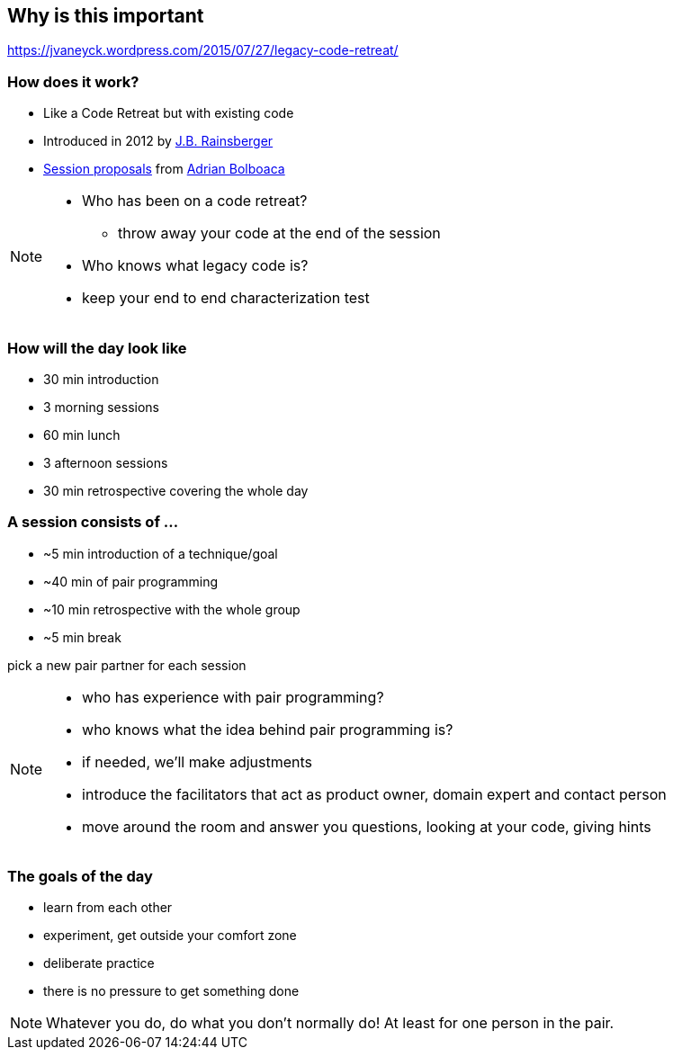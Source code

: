 == Why is this important

https://jvaneyck.wordpress.com/2015/07/27/legacy-code-retreat/


=== How does it work?
- Like a Code Retreat but with existing code
- Introduced in 2012 by https://twitter.com/jbrains[J.B. Rainsberger]
- http://blog.adrianbolboaca.ro/2014/04/legacy-coderetreat/[Session proposals^] from https://twitter.com/adibolb[Adrian Bolboaca^]

[NOTE.speaker]
--
* Who has been on a code retreat?
** throw away your code at the end of the session
* Who knows what legacy code is?
* keep your end to end characterization test
--

=== How will the day look like

* 30 min introduction
* 3 morning sessions
* 60 min lunch
* 3 afternoon sessions
* 30 min retrospective covering the whole day

=== A session consists of ...

* ~5 min introduction of a technique/goal
* ~40 min of pair programming
* ~10 min retrospective with the whole group
* ~5 min break

pick a new pair partner for each session

[NOTE.speaker]
--
* who has experience with pair programming?
* who knows what the idea behind pair programming is?
* if needed, we'll make adjustments
* introduce the facilitators that act as product owner, domain expert and contact person
* move around the room and answer you questions, looking at your code, giving hints
--

=== The goals of the day

* learn from each other
* experiment, get outside your comfort zone
* deliberate practice
* there is no pressure to get something done

[NOTE.speaker]
--
Whatever you do, do what you don't normally do!
At least for one person in the pair.
--
